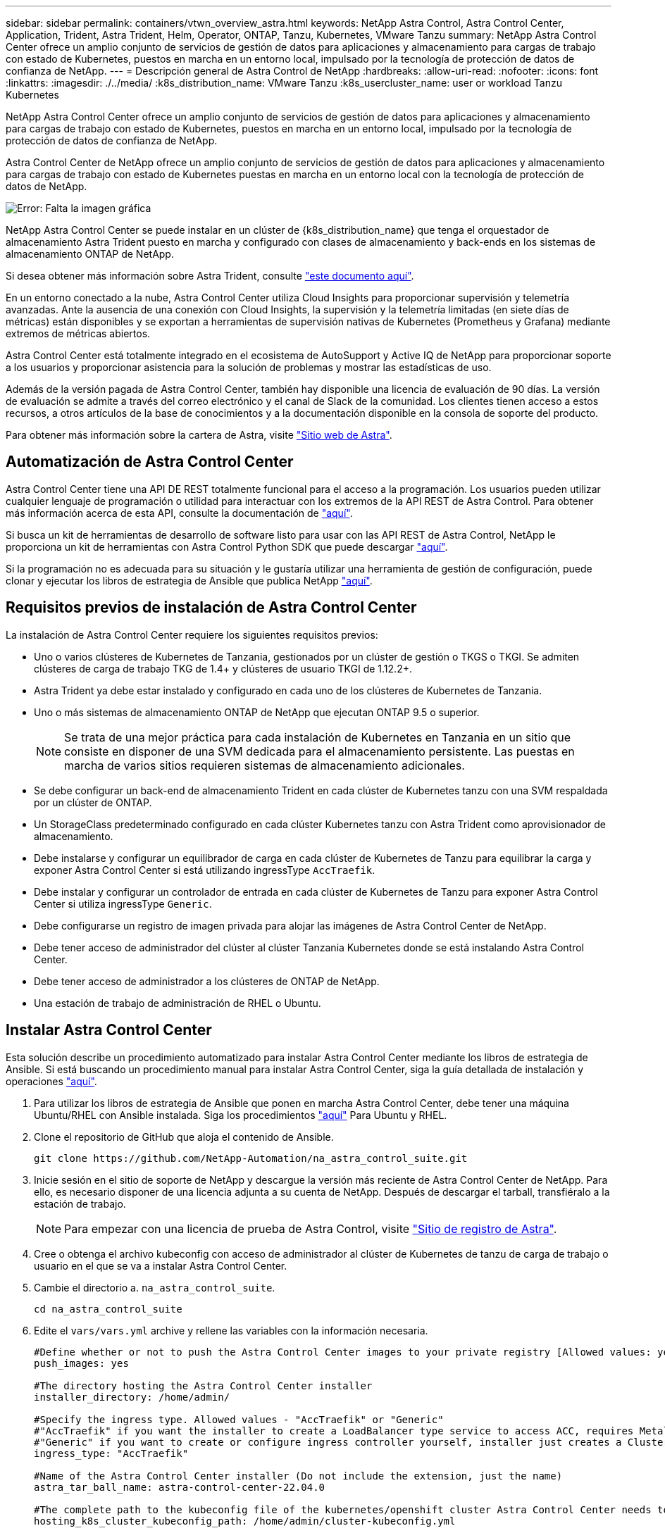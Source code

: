 ---
sidebar: sidebar 
permalink: containers/vtwn_overview_astra.html 
keywords: NetApp Astra Control, Astra Control Center, Application, Trident, Astra Trident, Helm, Operator, ONTAP, Tanzu, Kubernetes, VMware Tanzu 
summary: NetApp Astra Control Center ofrece un amplio conjunto de servicios de gestión de datos para aplicaciones y almacenamiento para cargas de trabajo con estado de Kubernetes, puestos en marcha en un entorno local, impulsado por la tecnología de protección de datos de confianza de NetApp. 
---
= Descripción general de Astra Control de NetApp
:hardbreaks:
:allow-uri-read: 
:nofooter: 
:icons: font
:linkattrs: 
:imagesdir: ./../media/
:k8s_distribution_name: VMware Tanzu
:k8s_usercluster_name: user or workload Tanzu Kubernetes


[role="lead"]
NetApp Astra Control Center ofrece un amplio conjunto de servicios de gestión de datos para aplicaciones y almacenamiento para cargas de trabajo con estado de Kubernetes, puestos en marcha en un entorno local, impulsado por la tecnología de protección de datos de confianza de NetApp.

[role="normal"]
Astra Control Center de NetApp ofrece un amplio conjunto de servicios de gestión de datos para aplicaciones y almacenamiento para cargas de trabajo con estado de Kubernetes puestas en marcha en un entorno local con la tecnología de protección de datos de NetApp.

image:redhat_openshift_image44.png["Error: Falta la imagen gráfica"]

NetApp Astra Control Center se puede instalar en un clúster de {k8s_distribution_name} que tenga el orquestador de almacenamiento Astra Trident puesto en marcha y configurado con clases de almacenamiento y back-ends en los sistemas de almacenamiento ONTAP de NetApp.

Si desea obtener más información sobre Astra Trident, consulte link:dwn_overview_trident.html["este documento aquí"^].

En un entorno conectado a la nube, Astra Control Center utiliza Cloud Insights para proporcionar supervisión y telemetría avanzadas. Ante la ausencia de una conexión con Cloud Insights, la supervisión y la telemetría limitadas (en siete días de métricas) están disponibles y se exportan a herramientas de supervisión nativas de Kubernetes (Prometheus y Grafana) mediante extremos de métricas abiertos.

Astra Control Center está totalmente integrado en el ecosistema de AutoSupport y Active IQ de NetApp para proporcionar soporte a los usuarios y proporcionar asistencia para la solución de problemas y mostrar las estadísticas de uso.

Además de la versión pagada de Astra Control Center, también hay disponible una licencia de evaluación de 90 días. La versión de evaluación se admite a través del correo electrónico y el canal de Slack de la comunidad. Los clientes tienen acceso a estos recursos, a otros artículos de la base de conocimientos y a la documentación disponible en la consola de soporte del producto.

Para obtener más información sobre la cartera de Astra, visite link:https://cloud.netapp.com/astra["Sitio web de Astra"^].



== Automatización de Astra Control Center

Astra Control Center tiene una API DE REST totalmente funcional para el acceso a la programación. Los usuarios pueden utilizar cualquier lenguaje de programación o utilidad para interactuar con los extremos de la API REST de Astra Control. Para obtener más información acerca de esta API, consulte la documentación de link:https://docs.netapp.com/us-en/astra-automation/index.html["aquí"^].

Si busca un kit de herramientas de desarrollo de software listo para usar con las API REST de Astra Control, NetApp le proporciona un kit de herramientas con Astra Control Python SDK que puede descargar link:https://github.com/NetApp/netapp-astra-toolkits/["aquí"^].

Si la programación no es adecuada para su situación y le gustaría utilizar una herramienta de gestión de configuración, puede clonar y ejecutar los libros de estrategia de Ansible que publica NetApp link:https://github.com/NetApp-Automation/na_astra_control_suite["aquí"^].



== Requisitos previos de instalación de Astra Control Center

La instalación de Astra Control Center requiere los siguientes requisitos previos:

* Uno o varios clústeres de Kubernetes de Tanzania, gestionados por un clúster de gestión o TKGS o TKGI. Se admiten clústeres de carga de trabajo TKG de 1.4+ y clústeres de usuario TKGI de 1.12.2+.
* Astra Trident ya debe estar instalado y configurado en cada uno de los clústeres de Kubernetes de Tanzania.
* Uno o más sistemas de almacenamiento ONTAP de NetApp que ejecutan ONTAP 9.5 o superior.
+

NOTE: Se trata de una mejor práctica para cada instalación de Kubernetes en Tanzania en un sitio que consiste en disponer de una SVM dedicada para el almacenamiento persistente. Las puestas en marcha de varios sitios requieren sistemas de almacenamiento adicionales.

* Se debe configurar un back-end de almacenamiento Trident en cada clúster de Kubernetes tanzu con una SVM respaldada por un clúster de ONTAP.
* Un StorageClass predeterminado configurado en cada clúster Kubernetes tanzu con Astra Trident como aprovisionador de almacenamiento.
* Debe instalarse y configurar un equilibrador de carga en cada clúster de Kubernetes de Tanzu para equilibrar la carga y exponer Astra Control Center si está utilizando ingressType `AccTraefik`.
* Debe instalar y configurar un controlador de entrada en cada clúster de Kubernetes de Tanzu para exponer Astra Control Center si utiliza ingressType `Generic`.
* Debe configurarse un registro de imagen privada para alojar las imágenes de Astra Control Center de NetApp.
* Debe tener acceso de administrador del clúster al clúster Tanzania Kubernetes donde se está instalando Astra Control Center.
* Debe tener acceso de administrador a los clústeres de ONTAP de NetApp.
* Una estación de trabajo de administración de RHEL o Ubuntu.




== Instalar Astra Control Center

Esta solución describe un procedimiento automatizado para instalar Astra Control Center mediante los libros de estrategia de Ansible. Si está buscando un procedimiento manual para instalar Astra Control Center, siga la guía detallada de instalación y operaciones link:https://docs.netapp.com/us-en/astra-control-center/index.html["aquí"^].

. Para utilizar los libros de estrategia de Ansible que ponen en marcha Astra Control Center, debe tener una máquina Ubuntu/RHEL con Ansible instalada. Siga los procedimientos link:../automation/getting-started.html["aquí"] Para Ubuntu y RHEL.
. Clone el repositorio de GitHub que aloja el contenido de Ansible.
+
[source, cli]
----
git clone https://github.com/NetApp-Automation/na_astra_control_suite.git
----
. Inicie sesión en el sitio de soporte de NetApp y descargue la versión más reciente de Astra Control Center de NetApp. Para ello, es necesario disponer de una licencia adjunta a su cuenta de NetApp. Después de descargar el tarball, transfiéralo a la estación de trabajo.
+

NOTE: Para empezar con una licencia de prueba de Astra Control, visite https://cloud.netapp.com/astra-register["Sitio de registro de Astra"^].

. Cree o obtenga el archivo kubeconfig con acceso de administrador al clúster de Kubernetes de tanzu de carga de trabajo o usuario en el que se va a instalar Astra Control Center.
. Cambie el directorio a. `na_astra_control_suite`.
+
[source, cli]
----
cd na_astra_control_suite
----
. Edite el `vars/vars.yml` archive y rellene las variables con la información necesaria.
+
[source, cli]
----
#Define whether or not to push the Astra Control Center images to your private registry [Allowed values: yes, no]
push_images: yes

#The directory hosting the Astra Control Center installer
installer_directory: /home/admin/

#Specify the ingress type. Allowed values - "AccTraefik" or "Generic"
#"AccTraefik" if you want the installer to create a LoadBalancer type service to access ACC, requires MetalLB or similar.
#"Generic" if you want to create or configure ingress controller yourself, installer just creates a ClusterIP service for traefik.
ingress_type: "AccTraefik"

#Name of the Astra Control Center installer (Do not include the extension, just the name)
astra_tar_ball_name: astra-control-center-22.04.0

#The complete path to the kubeconfig file of the kubernetes/openshift cluster Astra Control Center needs to be installed to.
hosting_k8s_cluster_kubeconfig_path: /home/admin/cluster-kubeconfig.yml

#Namespace in which Astra Control Center is to be installed
astra_namespace: netapp-astra-cc

#Astra Control Center Resources Scaler. Leave it blank if you want to accept the Default setting.
astra_resources_scaler: Default

#Storageclass to be used for Astra Control Center PVCs, it must be created before running the playbook [Leave it blank if you want the PVCs to use default storageclass]
astra_trident_storageclass: basic

#Reclaim Policy for Astra Control Center Persistent Volumes [Allowed values: Retain, Delete]
storageclass_reclaim_policy: Retain

#Private Registry Details
astra_registry_name: "docker.io"

#Whether the private registry requires credentials [Allowed values: yes, no]
require_reg_creds: yes

#If require_reg_creds is yes, then define the container image registry credentials
#Usually, the registry namespace and usernames are same for individual users
astra_registry_namespace: "registry-user"
astra_registry_username: "registry-user"
astra_registry_password: "password"

#Kuberenets/OpenShift secret name for Astra Control Center
#This name will be assigned to the K8s secret created by the playbook
astra_registry_secret_name: "astra-registry-credentials"

#Astra Control Center FQDN
acc_fqdn_address: astra-control-center.cie.netapp.com

#Name of the Astra Control Center instance
acc_account_name: ACC Account Name

#Administrator details for Astra Control Center
admin_email_address: admin@example.com
admin_first_name: Admin
admin_last_name: Admin
----
. Ejecute el libro de estrategia para implementar Astra Control Center. El libro de estrategia requiere privilegios raíz para determinadas configuraciones.
+
Ejecute el siguiente comando para ejecutar el libro de estrategia si el usuario que ejecuta la tableta playbook es raíz o tiene un sudo configurado sin contraseñas.

+
[source, cli]
----
ansible-playbook install_acc_playbook.yml
----
+
Si el usuario tiene configurado un acceso sudo basado en contraseña, ejecute el siguiente comando para ejecutar la libro de estrategia y, a continuación, introduzca la contraseña sudo.

+
[source, cli]
----
ansible-playbook install_acc_playbook.yml -K
----




=== Pasos posteriores a la instalación

. La instalación puede tardar varios minutos en completarse. Verifique que todos los pods y servicios del `netapp-astra-cc` el espacio de nombres está activo y en funcionamiento.
+
[listing]
----
[netapp-user@rhel7 ~]$ kubectl get all -n netapp-astra-cc
----
. Compruebe la `acc-operator-controller-manager` registros para garantizar que se completa la instalación.
+
[listing]
----
[netapp-user@rhel7 ~]$ kubectl logs deploy/acc-operator-controller-manager -n netapp-acc-operator -c manager -f
----
+

NOTE: El siguiente mensaje indica que la instalación de Astra Control Center se ha realizado correctamente.

+
[listing]
----
{"level":"info","ts":1624054318.029971,"logger":"controllers.AstraControlCenter","msg":"Successfully Reconciled AstraControlCenter in [seconds]s","AstraControlCenter":"netapp-astra-cc/astra","ae.Version":"[22.04.0]"}
----
. El nombre de usuario para iniciar sesión en Astra Control Center es la dirección de correo electrónico del administrador que se proporciona en el archivo CRD y la contraseña es una cadena `ACC-` Se adjunta al UUID del Centro de control de Astra. Ejecute el siguiente comando:
+
[listing]
----
[netapp-user@rhel7 ~]$ oc get astracontrolcenters -n netapp-astra-cc
NAME    UUID
astra   345c55a5-bf2e-21f0-84b8-b6f2bce5e95f
----
+

NOTE: En este ejemplo, la contraseña es `ACC-345c55a5-bf2e-21f0-84b8-b6f2bce5e95f`.

. Obtenga el IP del equilibrador de carga de servicio de Traefik si el ingressType es Accefik.
+
[listing]
----
[netapp-user@rhel7 ~]$ oc get svc -n netapp-astra-cc | egrep 'EXTERNAL|traefik'

NAME                                       TYPE           CLUSTER-IP       EXTERNAL-IP     PORT(S)                                                                   AGE
traefik                                    LoadBalancer   172.30.99.142    10.61.186.181   80:30343/TCP,443:30060/TCP                                                16m
----
. Agregue una entrada en el servidor DNS apuntando al FQDN que se proporciona en el archivo CRD de Astra Control Center al `EXTERNAL-IP` del servicio de trafik.
+
image:redhat_openshift_image122.jpg["Agregar entrada DNS para GUI ACC"]

. Inicie sesión en la GUI de Astra Control Center navegando por su FQDN.
+
image:redhat_openshift_image87.jpg["Inicio de sesión en Astra Control Center"]

. Cuando inicie sesión en la GUI de Astra Control Center por primera vez con la dirección de correo electrónico de administrador proporcionada en CRD, deberá cambiar la contraseña.
+
image:redhat_openshift_image88.jpg["Cambio obligatorio de contraseña en Astra Control Center"]

. Si desea agregar un usuario a Astra Control Center, desplácese a cuenta > usuarios, haga clic en Agregar, introduzca los detalles del usuario y haga clic en Agregar.
+
image:redhat_openshift_image89.jpg["Astra Control Center crea un usuario"]

. Astra Control Center requiere una licencia para que funcionen todas sus funciones. Para añadir una licencia, vaya a cuenta > Licencia, haga clic en Añadir licencia y cargue el archivo de licencia.
+
image:redhat_openshift_image90.jpg["Astra Control Center añade licencia"]

+

NOTE: Si tiene problemas con la instalación o la configuración de NetApp Astra Control Center, está disponible la base de conocimientos sobre problemas conocidos https://kb.netapp.com/Advice_and_Troubleshooting/Cloud_Services/Astra["aquí"^].



